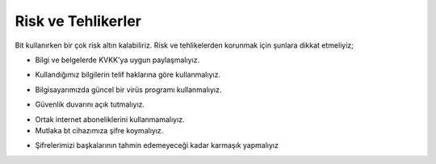 Risk ve Tehlikerler
+++++++++++++++++++

Bit kullanırken bir çok risk altın kalabiliriz.
Risk ve tehlikelerden korunmak için şunlara dikkat etmeliyiz;

- Bilgi ve belgelerde KVKK'ya uygun paylaşmalıyız.
.. image:: /_static/images/riskvetehlike-kvkk.png
  :width: 250
  :alt: Alternative text

- Kullandığımız bilgilerin telif haklarına göre kullanmalıyız.
.. image:: /_static/images/riskvetehlike-telif.png
  :width: 250
  :alt: Alternative text

- Bilgisayarımızda güncel bir virüs programı kullanmalıyız.
.. image:: /_static/images/riskvetehlike-virus.png
  :width: 250
  :alt: Alternative text

- Güvenlik duvarını açık tutmalıyız.
.. image:: /_static/images/riskvetehlike-firewall.png
  :width: 250
  :alt: Alternative text

- Ortak internet aboneliklerini kullanmamalıyız.

- Mutlaka bt cihazımıza şifre koymalıyız.
.. image:: /_static/images/riskvetehlike-password.png
  :width: 250
  :alt: Alternative text

- Şifrelerimizi başkalarının tahmin edemeyeceği kadar karmaşık yapmalıyız

.. image:: /_static/images/riskvetehlike-strongpassword.png
  :width: 250
  :alt: Alternative text
	
.. raw:: pdf

   PageBreak
